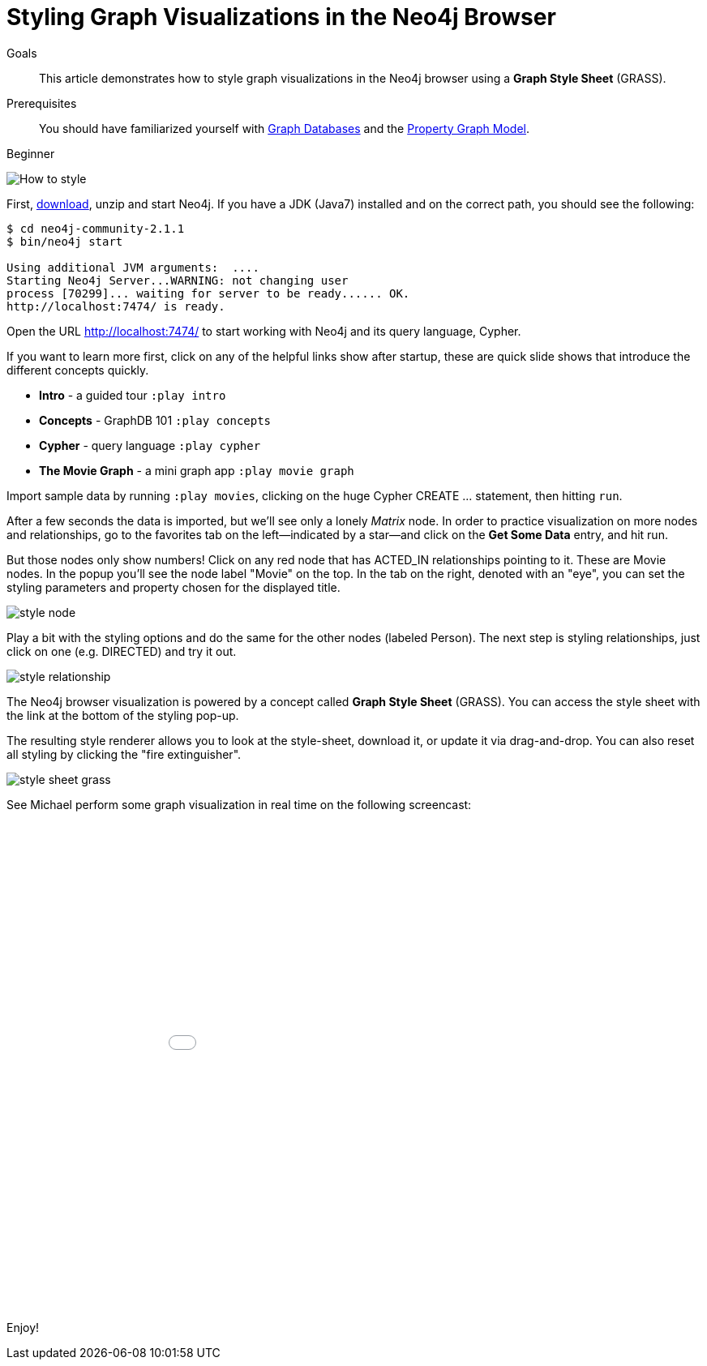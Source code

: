 = Styling Graph Visualizations in the Neo4j Browser
:level: Beginner
:toc:
:toc-placement!:
:toc-title: Overview
:toclevels: 1
:section: Working with Data

.Goals
[abstract]
This article demonstrates how to style graph visualizations in the Neo4j browser using a *Graph Style Sheet* (GRASS).

.Prerequisites
[abstract]
You should have familiarized yourself with link:../what-is-neo4j/graph-database[Graph Databases] and the link:../what-is-neo4j/graph-database#property-graph[Property Graph Model].

[role=expertise]
{level}

:img: .

//omg there are question marks in this image! 
image::http://dev.assets.neo4j.com.s3.amazonaws.com/wp-content/uploads/howto_style.png[How to style]

First, http://neo4j.org/download[download], unzip and start Neo4j.
If you have a JDK (Java7) installed and on the correct path, you should see the following:

[source,bash]
----
$ cd neo4j-community-2.1.1
$ bin/neo4j start

Using additional JVM arguments:  ....
Starting Neo4j Server...WARNING: not changing user
process [70299]... waiting for server to be ready...... OK.
http://localhost:7474/ is ready.
----

Open the URL http://localhost:7474/[http://localhost:7474/] to start working with Neo4j and its query language, Cypher.

If you want to learn more first, click on any of the helpful links show after startup, these are quick slide shows that introduce the different concepts quickly.

* **Intro** - a guided tour `:play intro`
* **Concepts** - GraphDB 101 `:play concepts`
* **Cypher** - query language `:play cypher`
* **The Movie Graph** - a mini graph app `:play movie graph`

Import sample data by running `:play movies`, clicking on the huge Cypher +CREATE ...+ statement, then hitting `run`.

After a few seconds the data is imported, but we'll see only a lonely _Matrix_ node.
In order to practice visualization on more nodes and relationships, go to the favorites tab on the left--indicated by a star--and click on the **Get Some Data** entry, and hit run.

////
[role=side-nav]
=== Recommended

* http://neo4j.com/docs[The Neo4j Docs]
* link:/blog[The Neo4j Blog]
* link:../../build-a-graph-data-model/guide-intro-to-graph-modeling[Intro to Graph Modeling]
////

But those nodes only show numbers!
Click on any red node that has +ACTED_IN+ relationships pointing to it.
These are +Movie+ nodes.
In the popup you'll see the node label "Movie" on the top.
In the tab on the right, denoted with an "eye", you can set the styling parameters and property chosen for the displayed title.

image::http://dev.assets.neo4j.com.s3.amazonaws.com/wp-content/uploads/style_node.jpg[]

Play a bit with the styling options and do the same for the other nodes (labeled +Person+).
The next step is styling relationships, just click on one (e.g. +DIRECTED+) and try it out.

image::http://dev.assets.neo4j.com.s3.amazonaws.com/wp-content/uploads/style_relationship.jpg[]

The Neo4j browser visualization is powered by a concept called *Graph Style Sheet* (GRASS).
You can access the style sheet with the link at the bottom of the styling pop-up.

The resulting style renderer allows you to look at the style-sheet, download it, or update it via drag-and-drop.
You can also reset all styling by clicking the "fire extinguisher".

image::http://dev.assets.neo4j.com.s3.amazonaws.com/wp-content/uploads/style_sheet_grass.jpg[]

See Michael perform some graph visualization in real time on the following screencast:

++++
<iframe src="//player.vimeo.com/video/97204829?color=ff9933" width="1000" height="600" frameborder="0" webkitallowfullscreen mozallowfullscreen allowfullscreen></iframe>
++++

Enjoy!

////
[role=side-nav]
=== Further Reading

* link:/books[The Neo4j Bookshelf]
* http://watch.neo4j.org[The Neo4j Video Library]
* http://gist.neo4j.org/[GraphGists]
////